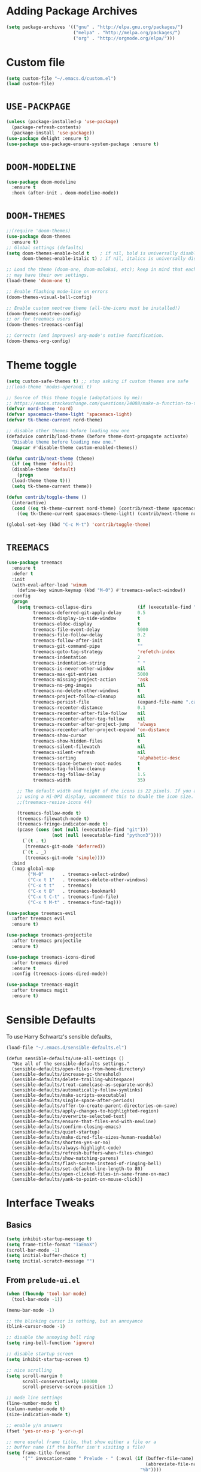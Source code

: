 #+STARTUP: indent
* Adding Package Archives
#+BEGIN_SRC emacs-lisp
(setq package-archives '(("gnu" . "http://elpa.gnu.org/packages/")
                         ("melpa" . "http://melpa.org/packages/")
                         ("org" . "http://orgmode.org/elpa/")))
#+END_SRC

#+RESULTS:
: ((gnu . http://elpa.gnu.org/packages/) (melpa . http://melpa.org/packages/) (org . http://orgmode.org/elpa/))

* Custom file
#+BEGIN_SRC emacs-lisp
  (setq custom-file "~/.emacs.d/custom.el")
  (load custom-file)
#+END_SRC

#+RESULTS:
: t

* =USE-PACKPAGE=

#+BEGIN_SRC emacs-lisp
(unless (package-installed-p 'use-package)
  (package-refresh-contents)
  (package-install 'use-package))
(use-package delight :ensure t)
(use-package use-package-ensure-system-package :ensure t)
#+END_SRC

#+RESULTS:

* =DOOM-MODELINE=

#+BEGIN_SRC emacs-lisp
(use-package doom-modeline
  :ensure t
  :hook (after-init . doom-modeline-mode))
#+END_SRC

* =DOOM-THEMES=
#+BEGIN_SRC emacs-lisp
;;(require 'doom-themes)
(use-package doom-themes
  :ensure t)
;; Global settings (defaults)
(setq doom-themes-enable-bold t    ; if nil, bold is universally disabled
      doom-themes-enable-italic t) ; if nil, italics is universally disabled

;; Load the theme (doom-one, doom-molokai, etc); keep in mind that each theme
;; may have their own settings.
(load-theme 'doom-one t)

;; Enable flashing mode-line on errors
(doom-themes-visual-bell-config)

;; Enable custom neotree theme (all-the-icons must be installed!)
(doom-themes-neotree-config)
;; or for treemacs users
(doom-themes-treemacs-config)

;; Corrects (and improves) org-mode's native fontification.
(doom-themes-org-config)
#+END_SRC

#+RESULTS:
: doom-themes-org

* Theme toggle
#+BEGIN_SRC emacs-lisp
  (setq custom-safe-themes t) ;; stop asking if custom themes are safe
  ;;(load-theme 'modus-operandi t)

  ;; Source of this theme toggle (adaptations by me):
  ;; https://emacs.stackexchange.com/questions/24088/make-a-function-to-toggle-themes
  (defvar nord-theme 'nord)
  (defvar spacemacs-theme-light 'spacemacs-light)
  (defvar tk-theme-current nord-theme)

  ;; disable other themes before loading new one
  (defadvice contrib/load-theme (before theme-dont-propagate activate)
    "Disable theme before loading new one."
    (mapcar #'disable-theme custom-enabled-themes))

  (defun contrib/next-theme (theme)
    (if (eq theme 'default)
	(disable-theme 'default)
      (progn
	(load-theme theme t)))
    (setq tk-theme-current theme))

  (defun contrib/toggle-theme ()
    (interactive)
    (cond ((eq tk-theme-current nord-theme) (contrib/next-theme spacemacs-theme-light))
	  ((eq tk-theme-current spacemacs-theme-light) (contrib/next-theme nord-theme))))

  (global-set-key (kbd "C-c M-t") 'contrib/toggle-theme)
#+END_SRC

#+RESULTS:
: contrib/toggle-theme

* =TREEMACS=
#+BEGIN_SRC emacs-lisp
(use-package treemacs
  :ensure t
  :defer t
  :init
  (with-eval-after-load 'winum
    (define-key winum-keymap (kbd "M-0") #'treemacs-select-window))
  :config
  (progn
    (setq treemacs-collapse-dirs                 (if (executable-find "python3") 3 0)
          treemacs-deferred-git-apply-delay      0.5
          treemacs-display-in-side-window        t
          treemacs-eldoc-display                 t
          treemacs-file-event-delay              5000
          treemacs-file-follow-delay             0.2
          treemacs-follow-after-init             t
          treemacs-git-command-pipe              ""
          treemacs-goto-tag-strategy             'refetch-index
          treemacs-indentation                   2
          treemacs-indentation-string            " "
          treemacs-is-never-other-window         nil
          treemacs-max-git-entries               5000
          treemacs-missing-project-action        'ask
          treemacs-no-png-images                 nil
          treemacs-no-delete-other-windows       t
          treemacs-project-follow-cleanup        nil
          treemacs-persist-file                  (expand-file-name ".cache/treemacs-persist" user-emacs-directory)
          treemacs-recenter-distance             0.1
          treemacs-recenter-after-file-follow    nil
          treemacs-recenter-after-tag-follow     nil
          treemacs-recenter-after-project-jump   'always
          treemacs-recenter-after-project-expand 'on-distance
          treemacs-show-cursor                   nil
          treemacs-show-hidden-files             t
          treemacs-silent-filewatch              nil
          treemacs-silent-refresh                nil
          treemacs-sorting                       'alphabetic-desc
          treemacs-space-between-root-nodes      t
          treemacs-tag-follow-cleanup            t
          treemacs-tag-follow-delay              1.5
          treemacs-width                         35)

    ;; The default width and height of the icons is 22 pixels. If you are
    ;; using a Hi-DPI display, uncomment this to double the icon size.
    ;;(treemacs-resize-icons 44)

    (treemacs-follow-mode t)
    (treemacs-filewatch-mode t)
    (treemacs-fringe-indicator-mode t)
    (pcase (cons (not (null (executable-find "git")))
                 (not (null (executable-find "python3"))))
      (`(t . t)
       (treemacs-git-mode 'deferred))
      (`(t . _)
       (treemacs-git-mode 'simple))))
  :bind
  (:map global-map
        ("M-0"       . treemacs-select-window)
        ("C-x t 1"   . treemacs-delete-other-windows)
        ("C-x t t"   . treemacs)
        ("C-x t B"   . treemacs-bookmark)
        ("C-x t C-t" . treemacs-find-file)
        ("C-x t M-t" . treemacs-find-tag)))

(use-package treemacs-evil
  :after treemacs evil
  :ensure t)

(use-package treemacs-projectile
  :after treemacs projectile
  :ensure t)

(use-package treemacs-icons-dired
  :after treemacs dired
  :ensure t
  :config (treemacs-icons-dired-mode))

(use-package treemacs-magit
  :after treemacs magit
  :ensure t)
#+END_SRC

#+RESULTS:
* Sensible Defaults
To use Harry Schwartz's sensible defaults,
#+BEGIN_SRC emacs-lisp
(load-file "~/.emacs.d/sensible-defaults.el")
#+END_SRC

#+BEGIN_EXAMPLE
(defun sensible-defaults/use-all-settings ()
  "Use all of the sensible-defaults settings."
  (sensible-defaults/open-files-from-home-directory)
  (sensible-defaults/increase-gc-threshold)
  (sensible-defaults/delete-trailing-whitespace)
  (sensible-defaults/treat-camelcase-as-separate-words)
  (sensible-defaults/automatically-follow-symlinks)
  (sensible-defaults/make-scripts-executable)
  (sensible-defaults/single-space-after-periods)
  (sensible-defaults/offer-to-create-parent-directories-on-save)
  (sensible-defaults/apply-changes-to-highlighted-region)
  (sensible-defaults/overwrite-selected-text)
  (sensible-defaults/ensure-that-files-end-with-newline)
  (sensible-defaults/confirm-closing-emacs)
  (sensible-defaults/quiet-startup)
  (sensible-defaults/make-dired-file-sizes-human-readable)
  (sensible-defaults/shorten-yes-or-no)
  (sensible-defaults/always-highlight-code)
  (sensible-defaults/refresh-buffers-when-files-change)
  (sensible-defaults/show-matching-parens)
  (sensible-defaults/flash-screen-instead-of-ringing-bell)
  (sensible-defaults/set-default-line-length-to 80)
  (sensible-defaults/open-clicked-files-in-same-frame-on-mac)
  (sensible-defaults/yank-to-point-on-mouse-click))
#+END_EXAMPLE

* Interface Tweaks
** Basics
 #+BEGIN_SRC emacs-lisp
   (setq inhibit-startup-message t)
   (setq frame-title-format "TaEmaX")
   (scroll-bar-mode -1)
   (setq initial-buffer-choice t)
   (setq initial-scratch-message "")
 #+END_SRC

** From =prelude-ui.el=
#+BEGIN_SRC emacs-lisp
(when (fboundp 'tool-bar-mode)
  (tool-bar-mode -1))

(menu-bar-mode -1)

;; the blinking cursor is nothing, but an annoyance
(blink-cursor-mode -1)

;; disable the annoying bell ring
(setq ring-bell-function 'ignore)

;; disable startup screen
(setq inhibit-startup-screen t)

;; nice scrolling
(setq scroll-margin 0
      scroll-conservatively 100000
      scroll-preserve-screen-position 1)

;; mode line settings
(line-number-mode t)
(column-number-mode t)
(size-indication-mode t)

;; enable y/n answers
(fset 'yes-or-no-p 'y-or-n-p)

;; more useful frame title, that show either a file or a
;; buffer name (if the buffer isn't visiting a file)
(setq frame-title-format
      '("" invocation-name " Prelude - " (:eval (if (buffer-file-name)
                                                    (abbreviate-file-name (buffer-file-name))
                                                  "%b"))))

;; show the cursor when moving after big movements in the window
(use-package beacon
  :ensure t)
(beacon-mode +1)

;; show available keybindings after you start typing
(use-package which-key
  :ensure t)
(which-key-mode +1)
#+END_SRC

* Managing Windows and Buffers
** Resizing Windows
 #+BEGIN_SRC emacs-lisp
   (bind-key "s-C-<left>"  'shrink-window-horizontally)
   (bind-key "s-C-<right>" 'enlarge-window-horizontally)
   (bind-key "s-C-<down>"  'shrink-window)
   (bind-key "s-C-<up>"    'enlarge-window)
 #+END_SRC
** Split and Switch
Whenever I split windows, I usually do so and also switch to the other
window as well, so might as well rebind the splitting key bindings to
do just that to reduce the repetition.
 #+BEGIN_SRC emacs-lisp
   (defun vsplit-other-window ()
     "Splits the window vertically and switches to that window."
     (interactive)
     (split-window-vertically)
     (other-window 1 nil))
   (defun hsplit-other-window ()
     "Splits the window horizontally and switches to that window."
     (interactive)
     (split-window-horizontally)
     (other-window 1 nil))
   (bind-key "C-x 2" 'vsplit-other-window)
   (bind-key "C-x 3" 'hsplit-other-window)
 #+END_SRC
** =SWITCH-WINDOW=
#+BEGIN_SRC emacs-lisp
(use-package switch-window
  :ensure t)
(bind-key "C-z" 'switch-window)
#+END_SRC

** =BUFFER-MOVE=
#+BEGIN_SRC emacs-lisp
  (use-package buffer-move
    :ensure t)
  (global-set-key (kbd "H-S-k") 'buf-move-up)
  (global-set-key (kbd "H-S-j") 'buf-move-down)
  (global-set-key (kbd "H-S-h") 'buf-move-left)
  (global-set-key (kbd "H-S-l") 'buf-move-right)
#+END_SRC

#+RESULTS:
: buf-move-right
* Handling Backup Files
#+BEGIN_SRC emacs-lisp
;; store all backup and autosave files in the tmp dir
(setq backup-directory-alist
      `((".*" . ,temporary-file-directory)))
(setq auto-save-file-name-transforms
      `((".*" ,temporary-file-directory t)))
#+END_SRC

#+RESULTS:
* Configuration File Edit and Reload
** Editing
#+BEGIN_SRC emacs-lisp
  (defun visit-config()
    (interactive)
    (find-file "~/.emacs.d/config.org"))
#+END_SRC

#+RESULTS:
: visit-config

** Reload
#+BEGIN_SRC emacs-lisp
  (defun reload-config()
    (interactive)
    (org-babel-load-file (expand-file-name "~/.emacs.d/config.org")))
#+END_SRC

#+RESULTS:
: reload-config
* Transparency
#+BEGIN_SRC emacs-lisp
  ;;(set-frame-parameter (selected-frame) 'alpha '(<active> . <inactive>))
  ;;(set-frame-parameter (selected-frame) 'alpha <both>)
  (set-frame-parameter (selected-frame) 'alpha '(90 . 50))
  (add-to-list 'default-frame-alist '(alpha . (90 . 50)))
#+END_SRC

#+RESULTS:
: ((alpha 90 . 50) (vertical-scroll-bars))

#+BEGIN_SRC emacs-lisp
  (defun toggle-transparency ()
    (interactive)
    (let ((alpha (frame-parameter nil 'alpha)))
      (set-frame-parameter
       nil 'alpha
       (if (eql (cond ((numberp alpha) alpha)
                      ((numberp (cdr alpha)) (cdr alpha))
                      ;; Also handle undocumented (<active> <inactive>) form.
                      ((numberp (cadr alpha)) (cadr alpha)))
                100)
           '(90 . 50) '(100 . 100)))))
  (global-set-key (kbd "C-M-S-t") 'toggle-transparency)
#+END_SRC

#+RESULTS:
: toggle-transparency

#+begin_src emacs-lisp
  (defun transparency (value)
    "Sets the transparency of the frame window. 0=transparent/100=opaque."
    (interactive "nTransparency Value 0 - 100 opaque:")
    (set-frame-parameter (selected-frame) 'alpha value))
#+end_src

#+RESULTS:
: transparency
* =HELM=
#+BEGIN_SRC emacs-lisp
  (use-package helm
    :ensure t)
  (helm-mode 1)
  (helm-autoresize-mode 1)
  (setq helm-split-window-in-side-p
        t)
  (global-set-key (kbd "M-x") 'helm-M-x)
  (global-set-key (kbd "C-x C-m") 'helm-M-x)
  (global-set-key (kbd "M-y") 'helm-show-kill-ring)
  (global-set-key (kbd "C-x b") 'helm-mini)
  (global-set-key (kbd "C-x C-b") 'helm-buffers-list)
  (global-set-key (kbd "C-x C-f") 'helm-find-files)
  (global-set-key (kbd "C-h f") 'helm-apropos)
  (global-set-key (kbd "C-h r") 'helm-info-emacs)
  (global-set-key (kbd "C-h C-l") 'helm-locate-library)
#+END_SRC

#+RESULTS:
: helm-locate-library

* Exec-path
To have shell environments transferred to emacs. Install =exec-path-from-shell= with =M-x package-install-packages= (or use =use-package=) and then
#+BEGIN_SRC emacs-lisp
(use-package exec-path-from-shell
  :ensure t)
(when (memq window-system '(mac ns x))
  (exec-path-from-shell-initialize))
#+END_SRC

#+RESULTS:
: ((MANPATH) (PATH . /usr/local/anaconda/bin:/home/tae/bin:/usr/local/bin:/usr/local/bin:/usr/bin:/bin:/usr/local/sbin:/usr/bin/site_perl:/usr/bin/vendor_perl:/usr/bin/core_perl:/home/tae/.scripts/tools:/home/tae/.scripts/i3cmds:/home/tae/.scripts/tkconf:/home/tae/.scripts/:/usr/bin/site_perl:/usr/bin/vendor_perl:/usr/bin/core_perl:/home/tae/.scripts/tools:/home/tae/.scripts/i3cmds:/home/tae/.scripts/tkconf:/home/tae/.scripts/))

* Org Mode
** Org bullets makes things look nice
*** Original org-bullets-bullet-list:
("◉" "○" "✸" "✿")
*** Candidate symbol lists:
Source: [[https://zhangda.wordpress.com/2016/02/15/configurations-for-beautifying-emacs-org-mode/][Da's web notes]]
 - hexagrams
   “✡” “⎈” “✽” “✲” “✱” “✻” “✼” “✽” “✾” “✿” “❀” “❁” “❂” “❃” “❄” “❅” “❆” “❇”

 - circles
   “○” “☉” “◎” “◉” “○” “◌” “◎” “●” “◦” “◯” “⚪” “⚫” “⚬” “❍” “￮” “⊙” “⊚” “⊛” “∙” “∘”

 - special circles
   “◐” “◑” “◒” “◓” “◴” “◵” “◶” “◷” “⚆” “⚇” “⚈” “⚉” “♁” “⊖” “⊗” “⊘”

 - crosses
   “✙” “♱” “♰” “☥” “✞” “✟” “✝” “†” “✠” “✚” “✜” “✛” “✢” “✣” “✤” “✥”

 - poker sybmols
   “♠” “♣” “♥” “♦” “♤” “♧” “♡” “♢”

 - yinyang
   “☯” “☰” “☱” “☲” “☳” “☴” “☵” “☶” “☷”

 - special symbols
   “☀” “♼” “☼” “☾” “☽” “☣” “§” “¶” “‡” “※” “✕” “△” “◇” “▶” “◀” “◈”

*** My Choice
 #+BEGIN_SRC emacs-lisp
   (use-package org-bullets
     :ensure t
     :config
     (add-hook 'org-mode-hook (lambda () (org-bullets-mode 1))))
   (setq org-bullets-bullet-list '("⊚" "⊙" "◉" "○" "●" "⚬" "◦"))
   ;; (setq org-bullets-bullet-list '("◉" "○" "✸" "✿"))

 #+END_SRC

 #+RESULTS:
 | ⊚ | ⊙ | ◉ | ○ | ● | ⚬ | ◦ |

** Org-ellipsis

*Some options*
 - right arrows
   “↝” “⇉” “⇝” “⇢” “⇨” “⇰” “➔” “➙” “➛” “➜” “➝” “➞”
   “➟” “➠” “➡” “➥” “➦” “➧” “➨”
   “➩” “➪” “➮” “➯” “➱” “➲”
   “➳” “➵” “➸” “➺” “➻” “➼” “➽”

 - arrow heads
   “➢” “➣” “➤” “≪”, “≫”, “«”, “»”

 - other arrows
   “↞” “↠” “↟” “↡” “↺” “↻”

 - lightening
   “⚡”

 - other symbols
   "…", "▼", "↴", "∞", "⬎", "⤷", "⤵"

#+BEGIN_SRC emacs-lisp
  (setq org-ellipsis " ↴")
#+END_SRC

#+RESULTS:
:  ↴
** More org-mode cosmetics
*** Better List Bullet
 - *Reference*: https://zzamboni.org/post/beautifying-org-mode-in-emacs/
 #+BEGIN_SRC emacs-lisp
;; Org-mode configuration
(font-lock-add-keywords
 'org-mode
 '(("^ +\\([-*]\\) "
    (0 (prog1 () (compose-region (match-beginning 1) (match-end 1) "•"))))))
 #+END_SRC

 #+RESULTS:

*** Org headlines
 #+BEGIN_SRC emacs-lisp
(let* ((variable-tuple (cond ((x-list-fonts "Inconsolata") '(:font "Inconsolata"))
                             ((x-list-fonts "Source Sans Pro") '(:font "Source Sans Pro"))
                             ((x-list-fonts "Lucida Grande")   '(:font "Lucida Grande"))
                             ((x-list-fonts "Verdana")         '(:font "Verdana"))
                             ((x-family-fonts "Sans Serif")    '(:family "Sans Serif"))
                             (nil (warn "Cannot find a Sans Serif Font.  Install Source Sans Pro."))))
       (base-font-color     (face-foreground 'default nil 'default))
       (headline           `(:inherit default :weight bold :foreground ,base-font-color)))
  (custom-theme-set-faces 'user
                          `(org-level-8 ((t (,@headline ,@variable-tuple))))
                          `(org-level-7 ((t (,@headline ,@variable-tuple))))
                          `(org-level-6 ((t (,@headline ,@variable-tuple))))
                          `(org-level-5 ((t (,@headline ,@variable-tuple))))
                          `(org-level-4 ((t (,@headline ,@variable-tuple :height 1.05))))
                          `(org-level-3 ((t (,@headline ,@variable-tuple :height 1.15))))
                          `(org-level-2 ((t (,@headline ,@variable-tuple :height 1.25))))
                          `(org-level-1 ((t (,@headline ,@variable-tuple :height 1.5))))
                          `(org-document-title ((t (,@headline ,@variable-tuple :height 1.5 :underline nil))))))
 #+END_SRC
*** Org TODO Keywords
 #+BEGIN_SRC emacs-lisp
;; Fancy todo list
;; (setq org-todo-keywords
;;       '((sequence "☛ TODO(t)" "|" "✔ DONE(d)")
;;         (sequence "☞ WAITING(w)" "|")
;;         (sequence "|" "✘ CANCELED(c)")))

;; below comes from https://github.com/rickardsundin/dotfiles/blob/master/emacs.org and https://github.com/howardabrams/dot-files/blob/master/emacs-org.org
(setq org-todo-keywords
      '((sequence "TODO(t)" "DOING(i)" "WAITING(w)" "|" "DONE(d)" "|" "CANCELED(c)")))

;; (font-lock-add-keywords            ; A bit silly but my headers are now
;;  'org-mode `(("^\\*+ \\(TODO\\) "  ; shorter, and that is nice canceled
;;               (1 (progn (compose-region (match-beginning 1) (match-end 1) "⚑")
;;                         nil)))
;;              ("^\\*+ \\(DOING\\) "
;;               (1 (progn (compose-region (match-beginning 1) (match-end 1) "⚐")
;;                         nil)))
;;              ("^\\*+ \\(WAITING\\) "
;;               (1 (progn (compose-region (match-beginning 1) (match-end 1) "⌛")
;;                         nil)))
;;              ("^\\*+ \\(CANCELED\\) "
;;               (1 (progn (compose-region (match-beginning 1) (match-end 1) "✘")
;;                         nil)))
;;              ("^\\*+ \\(DONE\\) "
;;               (1 (progn (compose-region (match-beginning 1) (match-end 1) "✔")
;;                         nil)))))
 #+END_SRC

 #+RESULTS:
 | sequence | TODO(t) | DOING(i) | WAITING(w) |   |   | DONE(d) |   |   | CANCELED(c) |

** Hide markups
#+BEGIN_SRC emacs-lisp
;; Remove the markup characters, i.e., "/text/" becomes (italized) "text"
(setq org-hide-emphasis-markers nil)
;; (setq org-hide-emphasis-markers t)
#+END_SRC

#+RESULTS:

*Bold* /italic/ _underline_ +strike-through+ ~code~ =verbatim=

** More org stuff
 #+BEGIN_SRC emacs-lisp
   (setq org-confirm-babel-evaluate nil)
   (add-hook 'org-babel-after-execute-hook 'org-display-inline-images)
   (add-hook 'org-mode-hook 'org-display-inline-images)
 #+END_SRC

** Babel editing in the current window
Possible set-ups:
 - =current-window=
 - =other-window=
 - =reorganize-frame=
 - =other-frame=
#+BEGIN_SRC emacs-lisp
(setq org-src-window-setup 'reorganize-frame)
#+END_SRC

#+RESULTS:
: reorganize-frame

** Org Babel
*** =org-structure- template-alist=: changed in org 9.2
#+BEGIN_SRC emacs-lisp
  (add-to-list 'org-structure-template-alist
               '("el" "#+BEGIN_SRC emacs-lisp\n?\n#+END_SRC"))
  (add-to-list 'org-structure-template-alist
               '("sh" "#+BEGIN_SRC sh\n?\n#+END_SRC"))
#+END_SRC

#+RESULTS:
| sh | #+BEGIN_SRC sh |

*** Babel languages
 #+BEGIN_SRC emacs-lisp
   (org-babel-do-load-languages
    'org-babel-load-languages
    '((emacs-lisp . t)
      ;; (ruby . t)
      (lisp . t)
      (matlab . t)
      (fortran . t)
      (python . t)
      ;; (ipython . t)
      (shell . t)
      (C . t)
      (makefile . t)
      ;; (mathematica . t)
      ;; (maple . t)
      (dot . t)
      (octave . t)
      ))
 #+END_SRC

 #+RESULTS:
*** Org source language
#+BEGIN_SRC emacs-lisp
  (add-to-list 'org-src-lang-modes '("fortran" . f90))
#+END_SRC

#+RESULTS:
: ((fortran . f90) (ocaml . tuareg) (elisp . emacs-lisp) (ditaa . artist) (asymptote . asy) (dot . fundamental) (sqlite . sql) (calc . fundamental) (C . c) (cpp . c++) (C++ . c++) (screen . shell-script) (shell . sh) (bash . sh))

** =org-src-preserve-indentation=
#+BEGIN_SRC emacs-lisp
(setq org-src-preserve-indentation t)
#+END_SRC

#+RESULTS:
: t

* TeX Editing Environment
** Basic: Required Packages and Files
#+BEGIN_SRC emacs-lisp
(use-package auctex
  :ensure t)

(use-package cdlatex
  :ensure t)

(use-package smartparens
  :ensure t)
#+END_SRC

#+RESULTS:

#+BEGIN_SRC emacs-lisp
(require 'smartparens-latex)
(require 'cl)
#+END_SRC

#+RESULTS:
: cl

** Basic Configuration
#+BEGIN_SRC emacs-lisp
;; AUCTeX configuration
(setq TeX-auto-save t)
(setq TeX-parse-self t)
;; (setq TeX-close-quote "")
;; (setq TeX-open-quote "")
(setq TeX-close-quote "''")
(setq TeX-open-quote "``")

;; For multi-file document structures (e.g. \include or \input)
(setq-default TeX-master nil)

;; use pdflatex
(setq TeX-PDF-mode t)
#+END_SRC

** Default LaTeX-mode-hook
#+BEGIN_SRC emacs-lisp
(defcustom prelude-latex-fast-math-entry 'LaTeX-math-mode
  "Method used for fast math symbol entry in LaTeX."
  :link '(function-link :tag "AUCTeX Math Mode" LaTeX-math-mode)
  :link '(emacs-commentary-link :tag "CDLaTeX" "cdlatex.el")
  :group 'prelude
  :type '(choice (const :tag "None" nil)
                 (const :tag "AUCTeX Math Mode" LaTeX-math-mode)
                 (const :tag "CDLaTeX" cdlatex)))

(defun prelude-latex-mode-defaults ()
  "Default Prelude hook for `LaTeX-mode'."
  (turn-on-reftex)
  (abbrev-mode +1)
  (smartparens-mode +1)
  (visual-line-mode +1)
  (flyspell-mode +1)
  (case prelude-latex-fast-math-entry
    (LaTeX-math-mode (LaTeX-math-mode 1))
    (cdlatex (turn-on-cdlatex))))

(setq reftex-plug-into-AUCTeX t)

(setq prelude-latex-mode-hook 'prelude-latex-mode-defaults)

(add-hook 'LaTeX-mode-hook (lambda ()
			     (run-hooks 'prelude-latex-mode-hook)))
#+END_SRC

** latexmk
#+BEGIN_SRC emacs-lisp
(add-hook 'LaTeX-mode-hook (lambda ()
			     (push
			      '("latexmk" "latexmk -pdf %s" TeX-run-TeX nil t
				:help "Run latexmk on file")
			      TeX-command-list)))
(add-hook 'TeX-mode-hook '(lambda () (setq TeX-command-default "latexmk")))
#+END_SRC

#+RESULTS:
| lambda | nil | (setq TeX-command-default latexmk) |
